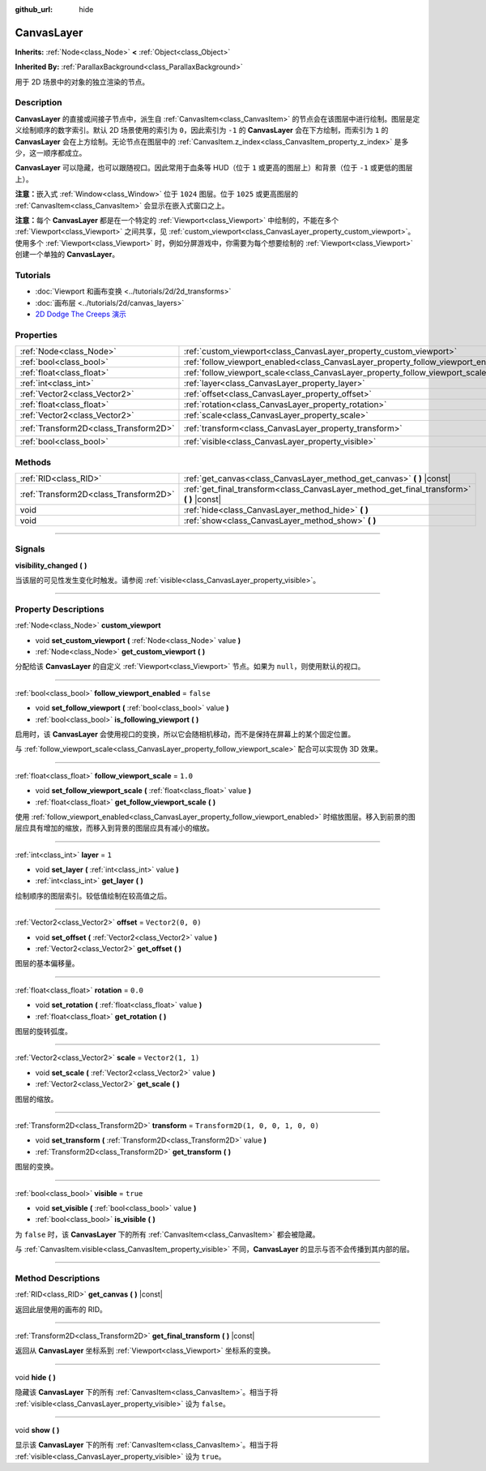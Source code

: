 :github_url: hide

.. DO NOT EDIT THIS FILE!!!
.. Generated automatically from Godot engine sources.
.. Generator: https://github.com/godotengine/godot/tree/master/doc/tools/make_rst.py.
.. XML source: https://github.com/godotengine/godot/tree/master/doc/classes/CanvasLayer.xml.

.. _class_CanvasLayer:

CanvasLayer
===========

**Inherits:** :ref:`Node<class_Node>` **<** :ref:`Object<class_Object>`

**Inherited By:** :ref:`ParallaxBackground<class_ParallaxBackground>`

用于 2D 场景中的对象的独立渲染的节点。

.. rst-class:: classref-introduction-group

Description
-----------

**CanvasLayer** 的直接或间接子节点中，派生自 :ref:`CanvasItem<class_CanvasItem>` 的节点会在该图层中进行绘制。图层是定义绘制顺序的数字索引。默认 2D 场景使用的索引为 ``0``\ ，因此索引为 ``-1`` 的 **CanvasLayer** 会在下方绘制，而索引为 ``1`` 的 **CanvasLayer** 会在上方绘制。无论节点在图层中的 :ref:`CanvasItem.z_index<class_CanvasItem_property_z_index>` 是多少，这一顺序都成立。

\ **CanvasLayer** 可以隐藏，也可以跟随视口。因此常用于血条等 HUD（位于 ``1`` 或更高的图层上）和背景（位于 ``-1`` 或更低的图层上）。

\ **注意：**\ 嵌入式 :ref:`Window<class_Window>` 位于 ``1024`` 图层。位于 ``1025`` 或更高图层的 :ref:`CanvasItem<class_CanvasItem>` 会显示在嵌入式窗口之上。

\ **注意：**\ 每个 **CanvasLayer** 都是在一个特定的 :ref:`Viewport<class_Viewport>` 中绘制的，不能在多个 :ref:`Viewport<class_Viewport>` 之间共享，见 :ref:`custom_viewport<class_CanvasLayer_property_custom_viewport>`\ 。使用多个 :ref:`Viewport<class_Viewport>` 时，例如分屏游戏中，你需要为每个想要绘制的 :ref:`Viewport<class_Viewport>` 创建一个单独的 **CanvasLayer**\ 。

.. rst-class:: classref-introduction-group

Tutorials
---------

- :doc:`Viewport 和画布变换 <../tutorials/2d/2d_transforms>`

- :doc:`画布层 <../tutorials/2d/canvas_layers>`

- `2D Dodge The Creeps 演示 <https://godotengine.org/asset-library/asset/515>`__

.. rst-class:: classref-reftable-group

Properties
----------

.. table::
   :widths: auto

   +---------------------------------------+------------------------------------------------------------------------------------+-----------------------------------+
   | :ref:`Node<class_Node>`               | :ref:`custom_viewport<class_CanvasLayer_property_custom_viewport>`                 |                                   |
   +---------------------------------------+------------------------------------------------------------------------------------+-----------------------------------+
   | :ref:`bool<class_bool>`               | :ref:`follow_viewport_enabled<class_CanvasLayer_property_follow_viewport_enabled>` | ``false``                         |
   +---------------------------------------+------------------------------------------------------------------------------------+-----------------------------------+
   | :ref:`float<class_float>`             | :ref:`follow_viewport_scale<class_CanvasLayer_property_follow_viewport_scale>`     | ``1.0``                           |
   +---------------------------------------+------------------------------------------------------------------------------------+-----------------------------------+
   | :ref:`int<class_int>`                 | :ref:`layer<class_CanvasLayer_property_layer>`                                     | ``1``                             |
   +---------------------------------------+------------------------------------------------------------------------------------+-----------------------------------+
   | :ref:`Vector2<class_Vector2>`         | :ref:`offset<class_CanvasLayer_property_offset>`                                   | ``Vector2(0, 0)``                 |
   +---------------------------------------+------------------------------------------------------------------------------------+-----------------------------------+
   | :ref:`float<class_float>`             | :ref:`rotation<class_CanvasLayer_property_rotation>`                               | ``0.0``                           |
   +---------------------------------------+------------------------------------------------------------------------------------+-----------------------------------+
   | :ref:`Vector2<class_Vector2>`         | :ref:`scale<class_CanvasLayer_property_scale>`                                     | ``Vector2(1, 1)``                 |
   +---------------------------------------+------------------------------------------------------------------------------------+-----------------------------------+
   | :ref:`Transform2D<class_Transform2D>` | :ref:`transform<class_CanvasLayer_property_transform>`                             | ``Transform2D(1, 0, 0, 1, 0, 0)`` |
   +---------------------------------------+------------------------------------------------------------------------------------+-----------------------------------+
   | :ref:`bool<class_bool>`               | :ref:`visible<class_CanvasLayer_property_visible>`                                 | ``true``                          |
   +---------------------------------------+------------------------------------------------------------------------------------+-----------------------------------+

.. rst-class:: classref-reftable-group

Methods
-------

.. table::
   :widths: auto

   +---------------------------------------+----------------------------------------------------------------------------------------------+
   | :ref:`RID<class_RID>`                 | :ref:`get_canvas<class_CanvasLayer_method_get_canvas>` **(** **)** |const|                   |
   +---------------------------------------+----------------------------------------------------------------------------------------------+
   | :ref:`Transform2D<class_Transform2D>` | :ref:`get_final_transform<class_CanvasLayer_method_get_final_transform>` **(** **)** |const| |
   +---------------------------------------+----------------------------------------------------------------------------------------------+
   | void                                  | :ref:`hide<class_CanvasLayer_method_hide>` **(** **)**                                       |
   +---------------------------------------+----------------------------------------------------------------------------------------------+
   | void                                  | :ref:`show<class_CanvasLayer_method_show>` **(** **)**                                       |
   +---------------------------------------+----------------------------------------------------------------------------------------------+

.. rst-class:: classref-section-separator

----

.. rst-class:: classref-descriptions-group

Signals
-------

.. _class_CanvasLayer_signal_visibility_changed:

.. rst-class:: classref-signal

**visibility_changed** **(** **)**

当该层的可见性发生变化时触发。请参阅 :ref:`visible<class_CanvasLayer_property_visible>`\ 。

.. rst-class:: classref-section-separator

----

.. rst-class:: classref-descriptions-group

Property Descriptions
---------------------

.. _class_CanvasLayer_property_custom_viewport:

.. rst-class:: classref-property

:ref:`Node<class_Node>` **custom_viewport**

.. rst-class:: classref-property-setget

- void **set_custom_viewport** **(** :ref:`Node<class_Node>` value **)**
- :ref:`Node<class_Node>` **get_custom_viewport** **(** **)**

分配给该 **CanvasLayer** 的自定义 :ref:`Viewport<class_Viewport>` 节点。如果为 ``null``\ ，则使用默认的视口。

.. rst-class:: classref-item-separator

----

.. _class_CanvasLayer_property_follow_viewport_enabled:

.. rst-class:: classref-property

:ref:`bool<class_bool>` **follow_viewport_enabled** = ``false``

.. rst-class:: classref-property-setget

- void **set_follow_viewport** **(** :ref:`bool<class_bool>` value **)**
- :ref:`bool<class_bool>` **is_following_viewport** **(** **)**

启用时，该 **CanvasLayer** 会使用视口的变换，所以它会随相机移动，而不是保持在屏幕上的某个固定位置。

与 :ref:`follow_viewport_scale<class_CanvasLayer_property_follow_viewport_scale>` 配合可以实现伪 3D 效果。

.. rst-class:: classref-item-separator

----

.. _class_CanvasLayer_property_follow_viewport_scale:

.. rst-class:: classref-property

:ref:`float<class_float>` **follow_viewport_scale** = ``1.0``

.. rst-class:: classref-property-setget

- void **set_follow_viewport_scale** **(** :ref:`float<class_float>` value **)**
- :ref:`float<class_float>` **get_follow_viewport_scale** **(** **)**

使用 :ref:`follow_viewport_enabled<class_CanvasLayer_property_follow_viewport_enabled>` 时缩放图层。移入到前景的图层应具有增加的缩放，而移入到背景的图层应具有减小的缩放。

.. rst-class:: classref-item-separator

----

.. _class_CanvasLayer_property_layer:

.. rst-class:: classref-property

:ref:`int<class_int>` **layer** = ``1``

.. rst-class:: classref-property-setget

- void **set_layer** **(** :ref:`int<class_int>` value **)**
- :ref:`int<class_int>` **get_layer** **(** **)**

绘制顺序的图层索引。较低值绘制在较高值之后。

.. rst-class:: classref-item-separator

----

.. _class_CanvasLayer_property_offset:

.. rst-class:: classref-property

:ref:`Vector2<class_Vector2>` **offset** = ``Vector2(0, 0)``

.. rst-class:: classref-property-setget

- void **set_offset** **(** :ref:`Vector2<class_Vector2>` value **)**
- :ref:`Vector2<class_Vector2>` **get_offset** **(** **)**

图层的基本偏移量。

.. rst-class:: classref-item-separator

----

.. _class_CanvasLayer_property_rotation:

.. rst-class:: classref-property

:ref:`float<class_float>` **rotation** = ``0.0``

.. rst-class:: classref-property-setget

- void **set_rotation** **(** :ref:`float<class_float>` value **)**
- :ref:`float<class_float>` **get_rotation** **(** **)**

图层的旋转弧度。

.. rst-class:: classref-item-separator

----

.. _class_CanvasLayer_property_scale:

.. rst-class:: classref-property

:ref:`Vector2<class_Vector2>` **scale** = ``Vector2(1, 1)``

.. rst-class:: classref-property-setget

- void **set_scale** **(** :ref:`Vector2<class_Vector2>` value **)**
- :ref:`Vector2<class_Vector2>` **get_scale** **(** **)**

图层的缩放。

.. rst-class:: classref-item-separator

----

.. _class_CanvasLayer_property_transform:

.. rst-class:: classref-property

:ref:`Transform2D<class_Transform2D>` **transform** = ``Transform2D(1, 0, 0, 1, 0, 0)``

.. rst-class:: classref-property-setget

- void **set_transform** **(** :ref:`Transform2D<class_Transform2D>` value **)**
- :ref:`Transform2D<class_Transform2D>` **get_transform** **(** **)**

图层的变换。

.. rst-class:: classref-item-separator

----

.. _class_CanvasLayer_property_visible:

.. rst-class:: classref-property

:ref:`bool<class_bool>` **visible** = ``true``

.. rst-class:: classref-property-setget

- void **set_visible** **(** :ref:`bool<class_bool>` value **)**
- :ref:`bool<class_bool>` **is_visible** **(** **)**

为 ``false`` 时，该 **CanvasLayer** 下的所有 :ref:`CanvasItem<class_CanvasItem>` 都会被隐藏。

与 :ref:`CanvasItem.visible<class_CanvasItem_property_visible>` 不同，\ **CanvasLayer** 的显示与否不会传播到其内部的层。

.. rst-class:: classref-section-separator

----

.. rst-class:: classref-descriptions-group

Method Descriptions
-------------------

.. _class_CanvasLayer_method_get_canvas:

.. rst-class:: classref-method

:ref:`RID<class_RID>` **get_canvas** **(** **)** |const|

返回此层使用的画布的 RID。

.. rst-class:: classref-item-separator

----

.. _class_CanvasLayer_method_get_final_transform:

.. rst-class:: classref-method

:ref:`Transform2D<class_Transform2D>` **get_final_transform** **(** **)** |const|

返回从 **CanvasLayer** 坐标系到 :ref:`Viewport<class_Viewport>` 坐标系的变换。

.. rst-class:: classref-item-separator

----

.. _class_CanvasLayer_method_hide:

.. rst-class:: classref-method

void **hide** **(** **)**

隐藏该 **CanvasLayer** 下的所有 :ref:`CanvasItem<class_CanvasItem>`\ 。相当于将 :ref:`visible<class_CanvasLayer_property_visible>` 设为 ``false``\ 。

.. rst-class:: classref-item-separator

----

.. _class_CanvasLayer_method_show:

.. rst-class:: classref-method

void **show** **(** **)**

显示该 **CanvasLayer** 下的所有 :ref:`CanvasItem<class_CanvasItem>`\ 。相当于将 :ref:`visible<class_CanvasLayer_property_visible>` 设为 ``true``\ 。

.. |virtual| replace:: :abbr:`virtual (This method should typically be overridden by the user to have any effect.)`
.. |const| replace:: :abbr:`const (This method has no side effects. It doesn't modify any of the instance's member variables.)`
.. |vararg| replace:: :abbr:`vararg (This method accepts any number of arguments after the ones described here.)`
.. |constructor| replace:: :abbr:`constructor (This method is used to construct a type.)`
.. |static| replace:: :abbr:`static (This method doesn't need an instance to be called, so it can be called directly using the class name.)`
.. |operator| replace:: :abbr:`operator (This method describes a valid operator to use with this type as left-hand operand.)`
.. |bitfield| replace:: :abbr:`BitField (This value is an integer composed as a bitmask of the following flags.)`
